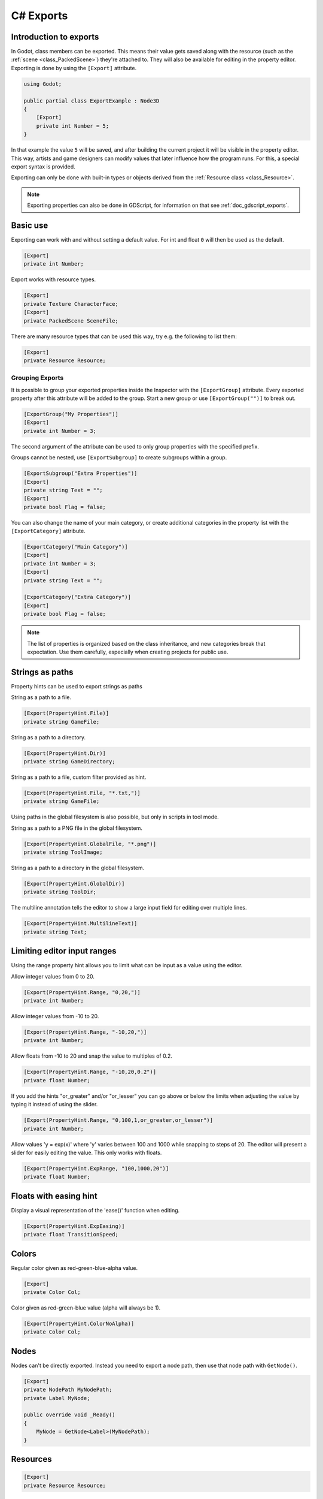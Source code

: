 .. _doc_c_sharp_exports:

C# Exports
==========

Introduction to exports
-----------------------

In Godot, class members can be exported. This means their value gets saved along
with the resource (such as the :ref:`scene <class_PackedScene>`) they're
attached to. They will also be available for editing in the property editor.
Exporting is done by using the ``[Export]`` attribute.

.. code-block:: csharp

    using Godot;

    public partial class ExportExample : Node3D
    {
        [Export]
        private int Number = 5;
    }

In that example the value ``5`` will be saved, and after building the current project
it will be visible in the property editor. This way, artists and game designers
can modify values that later influence how the program runs. For this, a
special export syntax is provided.

Exporting can only be done with built-in types or objects derived from the :ref:`Resource class <class_Resource>`.

.. note::

    Exporting properties can also be done in GDScript, for information on that
    see :ref:`doc_gdscript_exports`.

Basic use
---------

Exporting can work with and without setting a default value. For int and float
``0`` will then be used as the default.

.. code-block:: csharp

    [Export]
    private int Number;

Export works with resource types.

.. code-block:: csharp

    [Export]
    private Texture CharacterFace;
    [Export]
    private PackedScene SceneFile;

There are many resource types that can be used this way, try e.g.
the following to list them:

.. code-block:: csharp

    [Export]
    private Resource Resource;

Grouping Exports
________________

It is possible to group your exported properties inside the Inspector with the ``[ExportGroup]``
attribute. Every exported property after this attribute will be added to the group. Start a new
group or use ``[ExportGroup("")]`` to break out.

.. code-block:: csharp

    [ExportGroup("My Properties")]
    [Export]
    private int Number = 3;

The second argument of the attribute can be used to only group properties with the specified prefix.

Groups cannot be nested, use ``[ExportSubgroup]`` to create subgroups within a group.

.. code-block:: csharp

    [ExportSubgroup("Extra Properties")]
    [Export]
    private string Text = "";
    [Export]
    private bool Flag = false;

You can also change the name of your main category, or create additional categories in the property
list with the ``[ExportCategory]`` attribute.

.. code-block:: csharp

    [ExportCategory("Main Category")]
    [Export]
    private int Number = 3;
    [Export]
    private string Text = "";

    [ExportCategory("Extra Category")]
    [Export]
    private bool Flag = false;

.. note::

    The list of properties is organized based on the class inheritance, and new categories break
    that expectation. Use them carefully, especially when creating projects for public use.

..
	Commenting out enum examples because I have been told they
	require extra steps to actually work properly. The examples below
	will show up in the inspector but apparently do not function properly
..
	Integers and strings hint enumerated values.
..
	code-block:: csharp
..
	    // Editor will enumerate as 0, 1 and 2.
	    [Export(PropertyHint.Enum, "Warrior,Magician,Thief")]
	    private int CharacterClass;
..
	If type is String, editor will enumerate with string names.
..
	code-block:: csharp
..
	    [Export(PropertyHint.Enum, "Rebecca,Mary,Leah")]
	    private string CharacterName;
..
	Named enum values
	-----------------
..
	Editor will enumerate as THING_1, THING_2, ANOTHER_THING.
..
	code-block:: csharp
..
	    private enum NamedEnum
	    {
	        Thing1,
	        Thing2,
	        AnotherThing = -1
	    }
	    [Export(PropertyHint.Enum)]
	    private NamedEnum X;

Strings as paths
----------------

Property hints can be used to export strings as paths

String as a path to a file.

.. code-block:: csharp

    [Export(PropertyHint.File)]
    private string GameFile;

String as a path to a directory.

.. code-block:: csharp

    [Export(PropertyHint.Dir)]
    private string GameDirectory;

String as a path to a file, custom filter provided as hint.

.. code-block:: csharp

    [Export(PropertyHint.File, "*.txt,")]
    private string GameFile;

Using paths in the global filesystem is also possible,
but only in scripts in tool mode.

String as a path to a PNG file in the global filesystem.

.. code-block:: csharp

    [Export(PropertyHint.GlobalFile, "*.png")]
    private string ToolImage;

String as a path to a directory in the global filesystem.

.. code-block:: csharp

    [Export(PropertyHint.GlobalDir)]
    private string ToolDir;

The multiline annotation tells the editor to show a large input
field for editing over multiple lines.

.. code-block:: csharp

    [Export(PropertyHint.MultilineText)]
    private string Text;

Limiting editor input ranges
----------------------------

Using the range property hint allows you to limit what can be
input as a value using the editor.

Allow integer values from 0 to 20.

.. code-block:: csharp

    [Export(PropertyHint.Range, "0,20,")]
    private int Number;

Allow integer values from -10 to 20.

.. code-block:: csharp

    [Export(PropertyHint.Range, "-10,20,")]
    private int Number;

Allow floats from -10 to 20 and snap the value to multiples of 0.2.

.. code-block:: csharp

    [Export(PropertyHint.Range, "-10,20,0.2")]
    private float Number;

If you add the hints "or_greater" and/or "or_lesser" you can go above
or below the limits when adjusting the value by typing it instead of using
the slider.

.. code-block:: csharp

    [Export(PropertyHint.Range, "0,100,1,or_greater,or_lesser")]
    private int Number;

Allow values 'y = exp(x)' where 'y' varies between 100 and 1000
while snapping to steps of 20. The editor will present a
slider for easily editing the value. This only works with floats.

.. code-block:: csharp

    [Export(PropertyHint.ExpRange, "100,1000,20")]
    private float Number;

Floats with easing hint
-----------------------

Display a visual representation of the 'ease()' function
when editing.

.. code-block:: csharp

    [Export(PropertyHint.ExpEasing)]
    private float TransitionSpeed;

Colors
------

Regular color given as red-green-blue-alpha value.

.. code-block:: csharp

    [Export]
    private Color Col;

Color given as red-green-blue value (alpha will always be 1).

.. code-block:: csharp

    [Export(PropertyHint.ColorNoAlpha)]
    private Color Col;

Nodes
-----

Nodes can't be directly exported. Instead you need to export
a node path, then use that node path with ``GetNode()``.

.. code-block:: csharp

    [Export]
    private NodePath MyNodePath;
    private Label MyNode;

    public override void _Ready()
    {
        MyNode = GetNode<Label>(MyNodePath);
    }

Resources
---------

.. code-block:: csharp

    [Export]
    private Resource Resource;

In the Inspector, you can then drag and drop a resource file
from the FileSystem dock into the variable slot.

Opening the inspector dropdown may result in an
extremely long list of possible classes to create, however.
Therefore, if you specify an extension of Resource such as:

.. code-block:: csharp

    [Export]
    private AnimationNode Resource;

The drop-down menu will be limited to AnimationNode and all
its inherited classes.

It must be noted that even if the script is not being run while in the
editor, the exported properties are still editable. This can be used
in conjunction with a :ref:`script in "tool" mode <doc_gdscript_tool_mode>`.

Exporting bit flags
-------------------

Integers used as bit flags can store multiple ``true``/``false`` (boolean)
values in one property. By using the ``Flags`` property hint, they
can be set from the editor.

.. code-block:: csharp

    // Set any of the given flags from the editor.
    [Export(PropertyHint.Flags, "Fire,Water,Earth,Wind")]
    private int SpellElements = 0;

You must provide a string description for each flag. In this example, ``Fire``
has value 1, ``Water`` has value 2, ``Earth`` has value 4 and ``Wind``
corresponds to value 8. Usually, constants should be defined accordingly (e.g.
``private const int ElementWind = 8`` and so on).

Export annotations are also provided for the physics and render layers defined in the project settings.

.. code-block:: csharp

    [Export(PropertyHint.Layers2dPhysics)]
    private int Layers2dPhysics;
    [Export(PropertyHint.Layers2dRender)]
    private int Layers2dRender;
    [Export(PropertyHint.Layers3dPhysics)]
    private int layers3dPhysics;
    [Export(PropertyHint.Layers3dRender)]
    private int layers3dRender;

Using bit flags requires some understanding of bitwise operations.
If in doubt, use boolean variables instead.

Exporting arrays
----------------

Exported arrays should be initialized empty.

.. code-block:: csharp

    [Export]
    private Vector3[] Vector3s = System.Array.Empty<Vector3>();
    [Export]
    private string[] Strings = System.Array.Empty<string>();


You can omit the default value, but then it would be null if not assigned.

.. code-block:: csharp

    [Export]
    private int[] Numbers;

Arrays with specified types which inherit from resource can be set by
drag-and-dropping multiple files from the FileSystem dock.

.. code-block:: csharp

    [Export]
    private Texture[] Textures;
    [Export]
    private PackedScene[] Scenes;

Arrays where the default value includes run-time values can't
be exported.

.. code-block:: csharp

    private int Number = 1;
    private int[] SeveralNumbers = {Number,2,3};

Setting exported variables from a tool script
---------------------------------------------

When changing an exported variable's value from a script in
:ref:`doc_gdscript_tool_mode`, the value in the inspector won't be updated
automatically. To update it, call
:ref:`notify_property_list_changed() <class_Object_method_notify_property_list_changed>`
after setting the exported variable's value.

Advanced exports
----------------

Not every type of export can be provided on the level of the language itself to
avoid unnecessary design complexity. The following describes some more or less
common exporting features which can be implemented with a low-level API.

Before reading further, you should get familiar with the way properties are
handled and how they can be customized with
:ref:`_set() <class_Object_method__get_property_list>`,
:ref:`_get() <class_Object_method__get_property_list>`, and
:ref:`_get_property_list() <class_Object_method__get_property_list>` methods as
described in :ref:`doc_accessing_data_or_logic_from_object`.

.. seealso:: For binding properties using the above methods in C++, see
             :ref:`doc_binding_properties_using_set_get_property_list`.

.. warning:: The script must operate in the ``tool`` mode so the above methods
             can work from within the editor.

